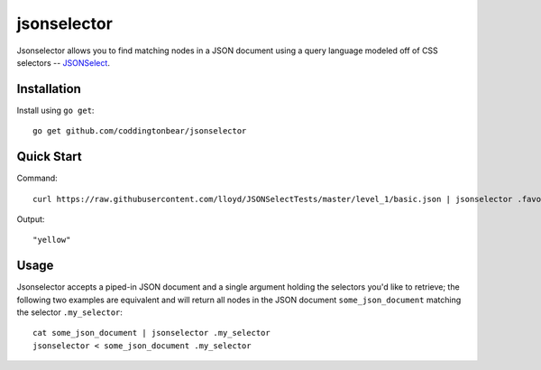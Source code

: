 jsonselector
============

.. image:: https://travis-ci.org/coddingtonbear/go-jsonselect.png?branch=master
   :target: https://travis-ci.org/coddingtonbear/go-jsonselect

Jsonselector allows you to find matching nodes in a JSON document using
a query language modeled off of CSS selectors -- 
`JSONSelect <http://jsonselect.org/>`_.

Installation
------------

Install using ``go get``::

    go get github.com/coddingtonbear/jsonselector

Quick Start
-----------

Command::

    curl https://raw.githubusercontent.com/lloyd/JSONSelectTests/master/level_1/basic.json | jsonselector .favoriteColor

Output::

    "yellow"

Usage
-----

Jsonselector accepts a piped-in JSON document and a single argument holding the selectors
you'd like to retrieve; the following two examples are equivalent and will return all
nodes in the JSON document ``some_json_document`` matching the selector ``.my_selector``::

    cat some_json_document | jsonselector .my_selector
    jsonselector < some_json_document .my_selector
